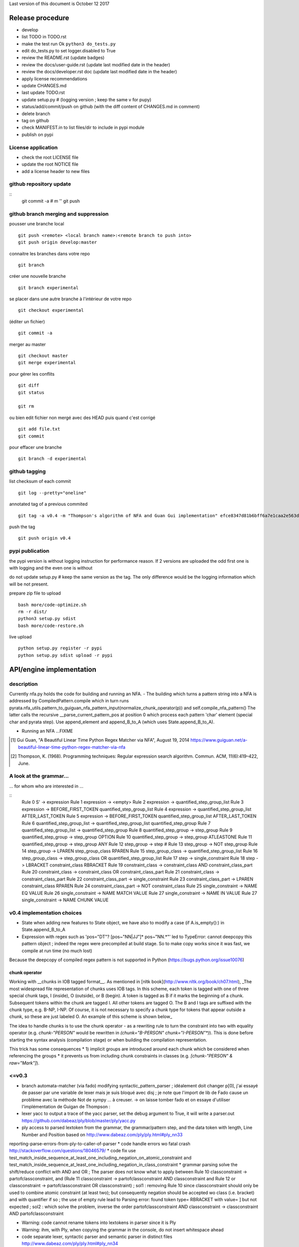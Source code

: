 Last version of this document is October 12 2017


Release procedure
=================

- develop
- list TODO in TODO.rst
- make the test run Ok ``python3 do_tests.py``
- edit do_tests.py to set logger.disabled to True
- review the README.rst (update badges)
- review the docs/user-guide.rst (update last modified date in the header)
- review the docs/developer.rst doc (update last modified date in the header)
- apply license recommendations
- update CHANGES.md
- last update TODO.rst

- update setup.py #  (logging version ; keep the same v for pupy)
- status/add/commit/push on github (with the diff content of CHANGES.md in comment)
- delete branch
- tag on github
- check MANIFEST.in to list files/dir to include in pypi module 
- publish on pypi



License application
----------------
- check the root LICENSE file
- update the root NOTICE file 
- add a license header to new files


github repository update 
-------------------

:: 
    git commit -a # m ''
    git push

github branch merging and suppression
--------------------

pousser une branche local
:: 
  git push <remote> <local branch name>:<remote branch to push into>
  git push origin develop:master

connaitre les branches dans votre repo
::
    git branch

créer une nouvelle branche
::
    git branch experimental

se placer dans une autre branche à l'intérieur de votre repo
::
    git checkout experimental

(éditer un fichier)
:: 
    git commit -a

merger au master
::
  git checkout master
  git merge experimental


pour gérer les conflits
::
    git diff
    git status

    git rm 

ou bien
edit fichier non mergé avec des HEAD
puis quand c'est corrigé
::
    git add file.txt
    git commit

pour effacer une branche 
:: 
    git branch -d experimental


github tagging
-------------------

list checksum of each commit
:: 

    git log --pretty="oneline"
 
annotated tag of a previous commited
:: 

    git tag -a v0.4 -m "Thompson's algorithm of NFA and Guan Gui implementation" efce8347d81b6bff6a7e1caa2e563d848e51b99b

push the tag
:: 
    git push origin v0.4 


pypi publication
---------------
the pypi version is without logging instruction for performance reason. If 2 versions are uploaded the odd first one is with logging and the even one is without

do not update setup.py # keep the same version as the tag. The only difference would be the logging information which will be not present.

prepare zip file to upload
::

    bash more/code-optimize.sh 
    rm -r dist/
    python3 setup.py sdist
    bash more/code-restore.sh 


live upload 
::
    python setup.py register -r pypi
    python setup.py sdist upload -r pypi





API/engine implementation 
=================

description
-----------------------

Currently nfa.py holds the code for building and running an NFA.
- The building which turns a pattern string into a NFA is addressed by CompiledPattern.compile which in turn runs
pyrata.nfa_utils.pattern_to_guiguan_nfa_pattern_input(normalize_chunk_operator(p)) and self.compile_nfa_pattern()
The latter calls the recursive __parse_current_pattern_pos at position 0 which process each pattern 'char' element (special char and pyrata step).
Use append_element and append_B_to_A (which uses State.append_B_to_A).

- Running an NFA ...FIXME


.. [#] Gui Guan, "A Beautiful Linear Time Python Regex Matcher via NFA", August 19, 2014 `<https://www.guiguan.net/a-beautiful-linear-time-python-regex-matcher-via-nfa>`_
.. [#] Thompson, K. (1968). Programming techniques: Regular expression search algorithm. Commun. ACM, 11(6):419–422, June.

A look at the grammar...
-----------------------

... for whom who are interested in ...

::
    Rule 0     S' -> expression
    Rule 1     expression -> <empty>
    Rule 2     expression -> quantified_step_group_list
    Rule 3     expression -> BEFORE_FIRST_TOKEN quantified_step_group_list
    Rule 4     expression -> quantified_step_group_list AFTER_LAST_TOKEN
    Rule 5     expression -> BEFORE_FIRST_TOKEN quantified_step_group_list AFTER_LAST_TOKEN
    Rule 6     quantified_step_group_list -> quantified_step_group_list quantified_step_group
    Rule 7     quantified_step_group_list -> quantified_step_group
    Rule 8     quantified_step_group -> step_group
    Rule 9     quantified_step_group -> step_group OPTION
    Rule 10    quantified_step_group -> step_group ATLEASTONE
    Rule 11    quantified_step_group -> step_group ANY
    Rule 12    step_group -> step
    # Rule 13    step_group -> NOT step_group
    Rule 14    step_group -> LPAREN step_group_class RPAREN
    Rule 15    step_group_class -> quantified_step_group_list
    Rule 16    step_group_class -> step_group_class OR quantified_step_group_list
    Rule 17    step -> single_constraint
    Rule 18    step -> LBRACKET constraint_class RBRACKET
    Rule 19    constraint_class -> constraint_class AND constraint_class_part
    Rule 20    constraint_class -> constraint_class OR constraint_class_part
    Rule 21    constraint_class -> constraint_class_part
    Rule 22    constraint_class_part -> single_constraint
    Rule 23    constraint_class_part -> LPAREN constraint_class RPAREN
    Rule 24    constraint_class_part -> NOT constraint_class
    Rule 25    single_constraint -> NAME EQ VALUE
    Rule 26    single_constraint -> NAME MATCH VALUE
    Rule 27    single_constraint -> NAME IN VALUE
    Rule 27    single_constraint -> NAME CHUNK VALUE

v0.4 implementation choices
-----------------------

* State when adding new features to State object, we have also to modify a case (if A.is_empty():) in State.append_B_to_A
* Expression with regex such as 'pos="DT"? [pos~"NN|JJ"]* pos~"NN.*"' led to TypeError: cannot deepcopy this pattern object ; indeed the regex were precompiled at build stage. So to make copy works since it was fast, we compile at run time (no much lost)
Because the deepcopy of compiled regex pattern is not supported in Python (https://bugs.python.org/issue10076)



chunk operator 
^^^^^^^^^^^^^^^


Working with __chunks in IOB tagged format__. As mentioned in [nltk book](http://www.nltk.org/book/ch07.html), _The most widespread file representation of chunks uses IOB tags. In this scheme, each token is tagged with one of three special chunk tags, I (inside), O (outside), or B (begin). A token is tagged as B if it marks the beginning of a chunk. Subsequent tokens within the chunk are tagged I. All other tokens are tagged O. The B and I tags are suffixed with the chunk type, e.g. B-NP, I-NP. Of course, it is not necessary to specify a chunk type for tokens that appear outside a chunk, so these are just labeled O. An example of this scheme is shown below_  

.. doctest ::

    >>> data = [{'pos': 'NNP', 'chunk': 'B-PERSON', 'raw': 'Mark'}, {'pos': 'NNP', 'chunk': 'I-PERSON', 'raw': 'Zuckerberg'}, {'pos': 'VBZ', 'chunk': 'O', 'raw': 'is'}, {'pos': 'VBG', 'chunk': 'O', 'raw': 'working'}, {'pos': 'IN', 'chunk': 'O', 'raw': 'at'}, {'pos': 'NNP', 'chunk': 'B-ORGANIZATION', 'raw': 'Facebook'}, {'pos': 'NNP', 'chunk': 'I-ORGANIZATION', 'raw': 'Corp'}, {'pos': '.', 'chunk': 'O', 'raw': '.'}] 


The idea to handle chunks is to use the chunk operator `-` as a rewriting rule to turn the constraint into two with equality operator (e.g. `chunk-"PERSON"` would be rewritten in `(chunk="B-PERSON" chunk="I-PERSON"*)`).
This is done before starting the syntax analysis (compilation stage) or when building the compilation representation.

This trick has some consequences 
* 1) implicit groups are introduced around each chunk which be considered when referencing the groups
* it prevents us from including chunk constraints in classes (e.g. `[chunk-"PERSON" & raw="Mark"]`). 



<=v0.3
-----------------------

* branch automata-matcher (via fado)  modifying syntactic_pattern_parser ; idéalement doit changer p[0], j'ai essayé de passer par une variable de lexer mais je suis bloqué avec disj ; je note que l'import de lib de Fado cause un problème avec la méthode Not de sympy ... à creuser. -> on laisse tomber fado et on essaye d'utiliser l'implémentation de Guigan de Thompson : 
* lexer yacc to output a trace of the yacc parser, set the debug argument to True, it will write a parser.out https://github.com/dabeaz/ply/blob/master/ply/yacc.py
* ply access to parsed lextoken from the grammar, the grammar/pattern step, and the data token with length, Line Number and Position based on http://www.dabeaz.com/ply/ply.html#ply_nn33
reporting-parse-errors-from-ply-to-caller-of-parser
* code handle errors wo fatal crash http://stackoverflow.com/questions/18046579/
* code fix use test_match_inside_sequence_at_least_one_including_negation_on_atomic_constraint and test_match_inside_sequence_at_least_one_including_negation_in_class_constraint
* grammar parsing solve the shift/reduce conflict with AND and OR  ; The parser does not know what to apply between Rule 10    classconstraint -> partofclassconstraint,  and   (Rule 11    classconstraint -> partofclassconstraint AND classconstraint and Rule 12  or  classconstraint -> partofclassconstraint OR classconstraint) ; sol1 : removing Rule 10 since classconstraint should only be used to combine atomic constraint (at least two); but consequently negation should be accepted wo class (i.e. bracket) and with quantifier if so ; the use of empty rule lead to Parsing error: found token type= RBRACKET  with value= ] but not expected ; sol2 : which solve the problem, inverse the order partofclassconstraint AND classconstraint  -> classconstraint AND partofclassconstraint


* Warning: code cannot rename tokens into lextokens in parser since it is Ply 
* Warning: ihm, with Ply, when copying the grammar in the console, do not insert whitespace ahead
* code separate lexer, syntactic parser and semantic parser in distinct files http://www.dabeaz.com/ply/ply.html#ply_nn34 



Motivation for handling chunks and alternatives 
=================
.. doctest ::

  NP: {<DT|JJ|NN.*>+}          # Chunk sequences of DT, JJ, NN :      can   
    extend pattern='pos~"DT|JJ|NN.*"+' annotation={'ch1':'NP'} iob = True 
  
  PP: {<IN><NP>}               # Chunk prepositions followed by NP :  may   
    extend pattern='pos="IN" ch1-"NP"' annotation={'ch2':'PP'} iob = True 
           pattern='pos="IN" (ch1="B-NP" ch1="B-NP"*)"

  VP: {<VB.*><NP|PP|CLAUSE>+$} # Chunk verbs and their arguments :    might 
    extend pattern='pos~"VB.*" (ch1-"NP"|ch2-"PP"|ch3-"CLAUSE")+$' annotation={'ch4':'VP'} iob = True
           pattern='pos~"VB.*" (ch1="B-NP" ch1="B-NP"*|ch2="B-PP" ch2="B-PP"*|ch3="B-CLAUSE" ch3="B-CLAUSE"*)+$'

  CLAUSE: {<NP><VP>}           # Chunk NP, VP                         might 
    extend pattern='ch1-"NP" ch4-"VP"' annotation={'ch3':'CLAUSE'} iob = True
           pattern='(ch1="B-NP" ch1="B-NP"*) (ch4="B-VP" ch4="B-VP"*)'

Since various type of chunks are related by hierachical relation, they should be considered at various levels and so we introduced various feature names for this purpose. When it is not flat structure, ...

Like for nltk.chunk the third rule should be called again for detecting VP based on CLAUSE 





Communication and code quality
===============================
* write README with short description, installation, quick overview sections
* logging 
* a test file 
* packaging and distributing package the project (python module, structure, licence wi copyright notice, gitignore)
* packaging and distributing configure the project 


* quality evaluate performance http://www.marinamele.com/7-tips-to-time-python-scripts-and-control-memory-and-cpu-usage


Testing sympy
=================
http://docs.sympy.org/latest/modules/logic.html
http://docs.sympy.org/latest/tutorial/gotchas.html#symbols
You can build Boolean expressions with the standard python operators & (And), | (Or), ~ (Not):
python3
from sympy import *

x, y = symbols('x1 x2')
expr = y & y
>>> expr.subs({x: True, y: True})
True
>>> expr.subs([(x, True), (y, True)])

var = {}
var[0], var[1] = symbols('x1 x2')
expr = var[0] & var[1]
expr.subs([(var[0], True), (var[1], True)])
expr
# output the expr with given symbol names
x1 & x2

var[0], var[1] = symbols('pos="NN" x2')
var[0], var[1] = symbols('pos="NN" pos~"\ "')
works too



The guiguan nfa
=================

by firefox you can have a look at the doc

2to3
----
I generate a patch and apply it without any troubles.

testing the original one 
----------------

simply run 

    python3 regex_matching_py3.py "(ca*t|lion)+.*(dog)?" "catsdog" step
    evince NFA.pdf

testing the nfa on PyRATA pattern
---------------------------------
The code is not anymore a duplicat from pyrata/nfa.py but I had to make available method even not in DEBUG mode as draw, __check_and_clear_in_states, and __add_debug_info_from

    python3 guiguan_re.py 'raw="with" (pos="JJ"|raw="amazing")* raw="Pyrata"' "[{'pos': 'IN', 'raw': 'with'}, {'pos': 'JJ', 'raw': 'amazing'}, {'pos': 'NNP', 'raw': 'Pyrata'}]" yes

how guiguan nfa is working
--------------------------

* original data structure for pattern p and string s are strings i.e. list of characters
* for parsing the pattern, I prepare the pattern to build a list of "characters" by distinguishing special characters from step constraint definition. Then I use sympy to handle the step constraint as a symbolic expression to be evaluate at the runtime
* for matching the structure, I simply modify the code to evaluate the symbolic expression instead of the character identity relation.
* when matching a string, the nfa data structure generated at the pattern parsing time is modified so to be able to reuse the generated nfa, we have to copy it deeply. 
* the last point is a bit more complex since there are more matching methods



